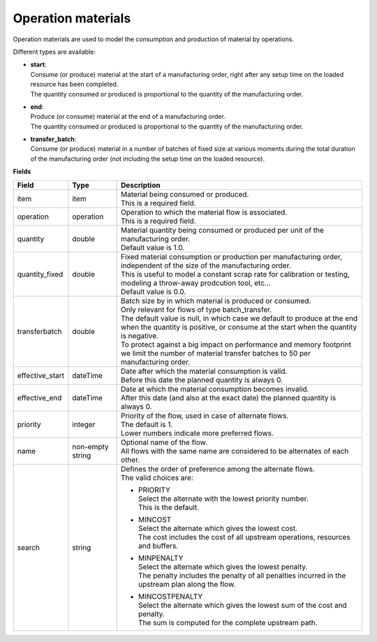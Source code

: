 ===================
Operation materials
===================

Operation materials are used to model the consumption and production of 
material by operations.

Different types are available:

* | **start**:
  | Consume (or produce) material at the start of a manufacturing order, right
    after any setup time on the loaded resource has been completed.
  | The quantity consumed or produced is proportional to the quantity of the
    manufacturing order.

* | **end**:
  | Produce (or consume) material at the end of a manufacturing order.
  | The quantity consumed or produced is proportional to the quantity of the
    manufacturing order.
    
* | **transfer_batch**:
  | Consume (or produce) material in a number of batches of fixed size
    at various moments during the total duration of the manufacturing order
    (not including the setup time on the loaded resource).

**Fields**

=============== ================= ===========================================================
Field           Type              Description
=============== ================= ===========================================================
item            item              | Material being consumed or produced.
                                  | This is a required field.
operation       operation         | Operation to which the material flow is associated.
                                  | This is a required field.
quantity        double            | Material quantity being consumed or produced per unit of
                                    the manufacturing order.
                                  | Default value is 1.0.
quantity_fixed  double            | Fixed material consumption or production per manufacturing
                                    order, independent of the size of the manufacturing order.
                                  | This is useful to model a constant scrap rate for calibration
                                    or testing, modeling a throw-away prodcution tool, etc...
                                  | Default value is 0.0.
transferbatch   double            | Batch size by in which material is produced or consumed.
                                  | Only relevant for flows of type batch_transfer.
                                  | The default value is null, in which case we default to 
                                    produce at the end when the quantity is positive, or 
                                    consume at the start when the quantity is negative.
                                  | To protect against a big impact on performance and 
                                    memory footprint we limit the number of material transfer
                                    batches to 50 per manufacturing order.                            
effective_start dateTime          | Date after which the material consumption is valid.
                                  | Before this date the planned quantity is always 0.
effective_end   dateTime          | Date at which the material consumption becomes invalid.
                                  | After this date (and also at the exact date) the planned
                                    quantity is always 0.
priority        integer           | Priority of the flow, used in case of alternate flows.
                                  | The default is 1.
                                  | Lower numbers indicate more preferred flows.
name            non-empty string  | Optional name of the flow.
                                  | All flows with the same name are considered to be
                                    alternates of each other.
search          string            | Defines the order of preference among the alternate flows.
                                  | The valid choices are:

                                  * | PRIORITY
                                    | Select the alternate with the lowest priority number.
                                    | This is the default.

                                  * | MINCOST
                                    | Select the alternate which gives the lowest cost.
                                    | The cost includes the cost of all upstream operations,
                                      resources and buffers.

                                  * | MINPENALTY
                                    | Select the alternate which gives the lowest penalty.
                                    | The penalty includes the penalty of all penalties
                                      incurred in the upstream plan along the flow.

                                  * | MINCOSTPENALTY
                                    | Select the alternate which gives the lowest sum of
                                      the cost and penalty.
                                    | The sum is computed for the complete upstream path.

=============== ================= ===========================================================
